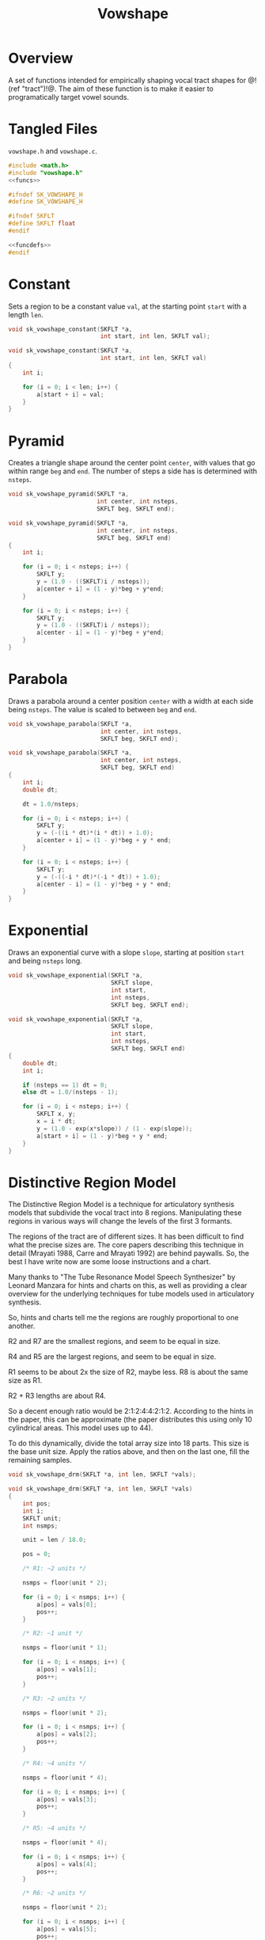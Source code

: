 #+TITLE: Vowshape
* Overview
A set of functions intended for empirically shaping
vocal tract shapes for @!(ref "tract")!@. The aim of
these function is to make it easier to programatically
target vowel sounds.
* Tangled Files
=vowshape.h= and =vowshape.c=.

#+NAME: vowshape.c
#+BEGIN_SRC c :tangle vowshape.c
#include <math.h>
#include "vowshape.h"
<<funcs>>
#+END_SRC

#+NAME: vowshape.h
#+BEGIN_SRC c :tangle vowshape.h
#ifndef SK_VOWSHAPE_H
#define SK_VOWSHAPE_H

#ifndef SKFLT
#define SKFLT float
#endif

<<funcdefs>>
#endif
#+END_SRC
* Constant
Sets a region to be a constant value =val=, at the starting
point =start= with a length =len=.

#+NAME: funcdefs
#+BEGIN_SRC c
void sk_vowshape_constant(SKFLT *a,
                          int start, int len, SKFLT val);
#+END_SRC

#+NAME: funcs
#+BEGIN_SRC c
void sk_vowshape_constant(SKFLT *a,
                          int start, int len, SKFLT val)
{
    int i;

    for (i = 0; i < len; i++) {
        a[start + i] = val;
    }
}
#+END_SRC
* Pyramid
Creates a triangle shape around the center point =center=,
with values that go within range =beg= and =end=. The
number of steps a side has is determined with =nsteps=.

#+NAME: funcdefs
#+BEGIN_SRC c
void sk_vowshape_pyramid(SKFLT *a,
                         int center, int nsteps,
                         SKFLT beg, SKFLT end);
#+END_SRC

#+NAME: funcs
#+BEGIN_SRC c
void sk_vowshape_pyramid(SKFLT *a,
                         int center, int nsteps,
                         SKFLT beg, SKFLT end)
{
    int i;

    for (i = 0; i < nsteps; i++) {
        SKFLT y;
        y = (1.0 - ((SKFLT)i / nsteps));
        a[center + i] = (1 - y)*beg + y*end;
    }

    for (i = 0; i < nsteps; i++) {
        SKFLT y;
        y = (1.0 - ((SKFLT)i / nsteps));
        a[center - i] = (1 - y)*beg + y*end;
    }
}
#+END_SRC
* Parabola
Draws a parabola around a center position =center= with
a width at each side being =nsteps=. The value is
scaled to between =beg= and =end=.

#+NAME: funcdefs
#+BEGIN_SRC c
void sk_vowshape_parabola(SKFLT *a,
                          int center, int nsteps,
                          SKFLT beg, SKFLT end);
#+END_SRC

#+NAME: funcs
#+BEGIN_SRC c
void sk_vowshape_parabola(SKFLT *a,
                          int center, int nsteps,
                          SKFLT beg, SKFLT end)
{
    int i;
    double dt;

    dt = 1.0/nsteps;

    for (i = 0; i < nsteps; i++) {
        SKFLT y;
        y = (-((i * dt)*(i * dt)) + 1.0);
        a[center + i] = (1 - y)*beg + y * end;
    }

    for (i = 0; i < nsteps; i++) {
        SKFLT y;
        y = (-((-i * dt)*(-i * dt)) + 1.0);
        a[center - i] = (1 - y)*beg + y * end;
    }
}
#+END_SRC
* Exponential
Draws an exponential curve with a slope =slope=, starting
at position =start= and being =nsteps= long.

#+NAME: funcdefs
#+BEGIN_SRC c
void sk_vowshape_exponential(SKFLT *a,
                             SKFLT slope,
                             int start,
                             int nsteps,
                             SKFLT beg, SKFLT end);
#+END_SRC

#+NAME: funcs
#+BEGIN_SRC c
void sk_vowshape_exponential(SKFLT *a,
                             SKFLT slope,
                             int start,
                             int nsteps,
                             SKFLT beg, SKFLT end)
{
    double dt;
    int i;

    if (nsteps == 1) dt = 0;
    else dt = 1.0/(nsteps - 1);

    for (i = 0; i < nsteps; i++) {
        SKFLT x, y;
        x = i * dt;
        y = (1.0 - exp(x*slope)) / (1 - exp(slope));
        a[start + i] = (1 - y)*beg + y * end;
    }
}
#+END_SRC
* Distinctive Region Model
The Distinctive Region Model is a technique for articulatory
synthesis models that subdivide the vocal tract into 8
regions. Manipulating these regions in various ways will
change the levels of the first 3 formants.

The regions of the tract are of different sizes. It has been
difficult to find what the precise sizes are. The core
papers describing this technique in detail (Mrayati 1988,
Carre and Mrayati 1992) are behind paywalls. So, the best
I have write now are some loose instructions and a chart.

Many thanks to "The Tube Resonance Model Speech
Synthesizer" by Leonard Manzara for hints and charts on
this, as well as providing a clear overview for the
underlying techniques for tube models used in articulatory
synthesis.

So, hints and charts tell me the regions are roughly
proportional to one another.

R2 and R7 are the smallest regions, and seem to be equal in
size.

R4 and R5 are the largest regions, and seem to be equal in
size.

R1 seems to be about 2x the size of R2, maybe less. R8 is
about the same size as R1.

R2 + R3 lengths are about R4.

So a decent enough ratio would be 2:1:2:4:4:2:1:2. According
to the hints in the paper, this can be approximate (the paper
distributes this using only 10 cylindrical areas. This
model uses up to 44).

To do this dynamically, divide the total array size
into 18 parts. This size is the base unit size. Apply
the ratios above, and then on the last one, fill
the remaining samples.

#+NAME: funcdefs
#+BEGIN_SRC c
void sk_vowshape_drm(SKFLT *a, int len, SKFLT *vals);
#+END_SRC

#+NAME: funcs
#+BEGIN_SRC c
void sk_vowshape_drm(SKFLT *a, int len, SKFLT *vals)
{
    int pos;
    int i;
    SKFLT unit;
    int nsmps;

    unit = len / 18.0;

    pos = 0;

    /* R1: ~2 units */

    nsmps = floor(unit * 2);

    for (i = 0; i < nsmps; i++) {
        a[pos] = vals[0];
        pos++;
    }

    /* R2: ~1 unit */

    nsmps = floor(unit * 1);

    for (i = 0; i < nsmps; i++) {
        a[pos] = vals[1];
        pos++;
    }

    /* R3: ~2 units */

    nsmps = floor(unit * 2);

    for (i = 0; i < nsmps; i++) {
        a[pos] = vals[2];
        pos++;
    }

    /* R4: ~4 units */

    nsmps = floor(unit * 4);

    for (i = 0; i < nsmps; i++) {
        a[pos] = vals[3];
        pos++;
    }

    /* R5: ~4 units */

    nsmps = floor(unit * 4);

    for (i = 0; i < nsmps; i++) {
        a[pos] = vals[4];
        pos++;
    }

    /* R6: ~2 units */

    nsmps = floor(unit * 2);

    for (i = 0; i < nsmps; i++) {
        a[pos] = vals[5];
        pos++;
    }

    /* R7: ~1 units */

    nsmps = floor(unit * 1);

    for (i = 0; i < nsmps; i++) {
        a[pos] = vals[6];
        pos++;
    }

    /* R8: ~2 units. Finish it off */

    for (i = pos; i < len; i++) {
        a[i] = vals[7];
    }
}
#+END_SRC
